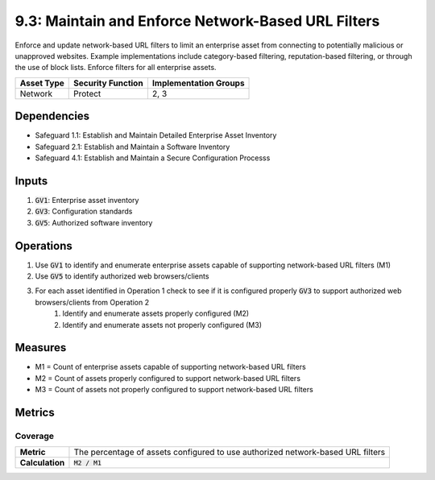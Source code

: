 9.3: Maintain and Enforce Network-Based URL Filters
=========================================================
Enforce and update network-based URL filters to limit an enterprise asset from connecting to potentially malicious or unapproved websites. Example implementations include category-based filtering, reputation-based filtering, or through the use of block lists. Enforce filters for all enterprise assets.

.. list-table::
	:header-rows: 1

	* - Asset Type
	  - Security Function
	  - Implementation Groups
	* - Network
	  - Protect
	  - 2, 3

Dependencies
------------
* Safeguard 1.1: Establish and Maintain Detailed Enterprise Asset Inventory
* Safeguard 2.1: Establish and Maintain a Software Inventory
* Safeguard 4.1: Establish and Maintain a Secure Configuration Processs

Inputs
------
#. :code:`GV1`: Enterprise asset inventory
#. :code:`GV3`: Configuration standards
#. :code:`GV5`: Authorized software inventory

Operations
----------
#. Use :code:`GV1` to identify and enumerate enterprise assets capable of supporting network-based URL filters (M1)
#. Use :code:`GV5` to identify authorized web browsers/clients
#. For each asset identified in Operation 1 check to see if it is configured properly :code:`GV3` to support authorized web browsers/clients from Operation 2
	#. Identify and enumerate assets properly configured (M2)
	#. Identify and enumerate assets not properly configured (M3)

Measures
--------
* M1 = Count of enterprise assets capable of supporting network-based URL filters
* M2 = Count of assets properly configured to support network-based URL filters
* M3 = Count of assets not properly configured to support network-based URL filters

Metrics
-------

Coverage 
^^^^^
.. list-table::

	* - **Metric**
	  - | The percentage of assets configured to use authorized network-based URL filters
	* - **Calculation**
	  - :code:`M2 / M1`

.. history
.. authors
.. license
